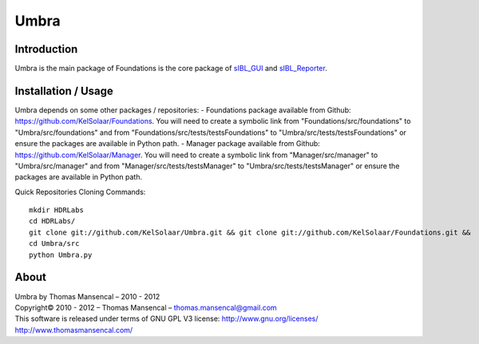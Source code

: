 Umbra
=====

Introduction
------------

Umbra is the main package of 
Foundations is the core package of `sIBL_GUI <http://github.com/KelSolaar/sIBL_GUI>`_ and `sIBL_Reporter <http://github.com/KelSolaar/sIBL_Reporter>`_.

Installation / Usage
--------------------

Umbra depends on some other packages / repositories:
-  Foundations package available from Github: https://github.com/KelSolaar/Foundations. You will need to create a symbolic link from "Foundations/src/foundations" to "Umbra/src/foundations" and from "Foundations/src/tests/testsFoundations" to "Umbra/src/tests/testsFoundations" or ensure the packages are available in Python path.
-  Manager package available from Github: https://github.com/KelSolaar/Manager. You will need to create a symbolic link from "Manager/src/manager" to "Umbra/src/manager" and from "Manager/src/tests/testsManager" to "Umbra/src/tests/testsManager" or ensure the packages are available in Python path.

Quick Repositories Cloning Commands::

   mkdir HDRLabs
   cd HDRLabs/
   git clone git://github.com/KelSolaar/Umbra.git && git clone git://github.com/KelSolaar/Foundations.git &&  git clone git://github.com/KelSolaar/Manager.git
   cd Umbra/src
   python Umbra.py

About
-----

| Umbra by Thomas Mansencal – 2010 - 2012
| Copyright© 2010 - 2012 – Thomas Mansencal – `thomas.mansencal@gmail.com <mailto:thomas.mansencal@gmail.com>`_
| This software is released under terms of GNU GPL V3 license: http://www.gnu.org/licenses/
| `http://www.thomasmansencal.com/ <http://www.thomasmansencal.com/>`_